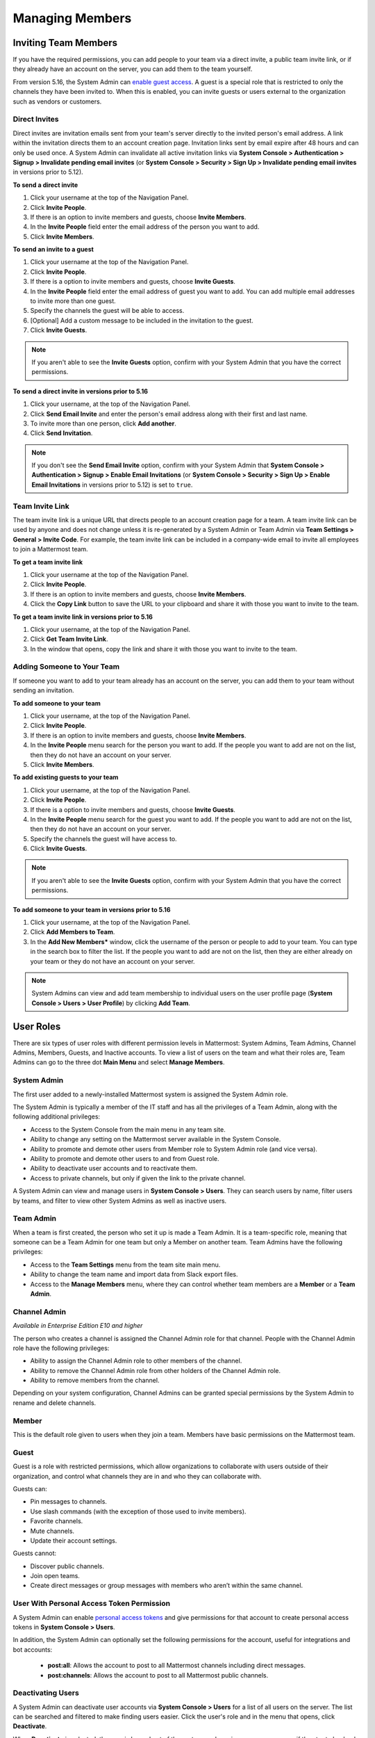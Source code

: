 .. _managing-members:

Managing Members
================

Inviting Team Members
---------------------

If you have the required permissions, you can add people to your team via a direct invite, a public team invite link, or if they already have an account on the server, you can add them to the team yourself.

From version 5.16, the System Admin can `enable guest access <https://docs.mattermost.com/deployment/guest-accounts.html>`_. A guest is a special role that is restricted to only the channels they have been invited to. When this is enabled, you can invite guests or users external to the organization such as vendors or customers.

Direct Invites
~~~~~~~~~~~~~~

Direct invites are invitation emails sent from your team's server directly to the invited person's email address. A link within the invitation directs them to an account creation page. Invitation links sent by email expire after 48 hours and can only be used once. A System Admin can invalidate all active invitation links via **System Console > Authentication > Signup > Invalidate pending email invites** (or **System Console > Security > Sign Up > Invalidate pending email invites** in versions prior to 5.12).

**To send a direct invite**

1. Click your username at the top of the Navigation Panel.
2. Click **Invite People**.
3. If there is an option to invite members and guests, choose **Invite Members**.
4. In the **Invite People** field enter the email address of the person you want to add.
5. Click **Invite Members**.

**To send an invite to a guest**

1. Click your username at the top of the Navigation Panel.
2. Click **Invite People**.
3. If there is a option to invite members and guests, choose **Invite Guests**.
4. In the **Invite People** field enter the email address of guest you want to add. You can add multiple email addresses to invite more than one guest.
5. Specify the channels the guest will be able to access.
6. [Optional] Add a custom message to be included in the invitation to the guest.
7. Click **Invite Guests**.

.. note::

   If you aren't able to see the **Invite Guests** option, confirm with your System Admin that you have the correct permissions.

**To send a direct invite in versions prior to 5.16**

1. Click your username, at the top of the Navigation Panel.
2. Click **Send Email Invite** and enter the person's email address along with their first and last name.
3. To invite more than one person, click **Add another**.
4. Click **Send Invitation**.

.. note::
  
  If you don't see the **Send Email Invite** option, confirm with your System Admin that **System Console > Authentication > Signup > Enable Email Invitations** (or **System Console > Security > Sign Up > Enable Email Invitations** in versions prior to 5.12) is set to ``true``.

Team Invite Link
~~~~~~~~~~~~~~~~

The team invite link is a unique URL that directs people to an account creation page for a team. A team invite link can be used by anyone and does not change unless it is re-generated by a System Admin or Team Admin via **Team Settings > General > Invite Code**. For example, the team invite link can be included in a company-wide email to invite all employees to join a Mattermost team.

**To get a team invite link**

1. Click your username at the top of the Navigation Panel.
2. Click **Invite People**.
3. If there is an option to invite members and guests, choose **Invite Members**.
4. Click the **Copy Link** button to save the URL to your clipboard and share it with those you want to invite to the team.

**To get a team invite link in versions prior to 5.16**

1. Click your username, at the top of the Navigation Panel.
2. Click **Get Team Invite Link**.
3. In the window that opens, copy the link and share it with those you want to invite to the team.

Adding Someone to Your Team
~~~~~~~~~~~~~~~~~~~~~~~~~~~

If someone you want to add to your team already has an account on the server, you can add them to your team without sending an invitation.

**To add someone to your team**

1. Click your username, at the top of the Navigation Panel.
2. Click **Invite People**.
3. If there is an option to invite members and guests, choose **Invite Members**.
4. In the **Invite People** menu search for the person you want to add. If the people you want to add are not on the list, then they do not have an account on your server.
5. Click **Invite Members**.

**To add existing guests to your team**

1. Click your username, at the top of the Navigation Panel.
2. Click **Invite People**.
3. If there is a option to invite members and guests, choose **Invite Guests**.
4. In the **Invite People** menu search for the guest you want to add. If the people you want to add are not on the list, then they do not have an account on your server.
5. Specify the channels the guest will have access to.
6. Click **Invite Guests**.

.. note:: 
   
   If you aren't able to see the **Invite Guests** option, confirm with your System Admin that you have the correct permissions.

**To add someone to your team in versions prior to 5.16**

1. Click your username, at the top of the Navigation Panel.
2. Click **Add Members to Team**.
3. In the **Add New Members*** window, click the username of the person or people to add to your team. You can type in the search box to filter the list. If the people you want to add are not on the list, then they are either already on your team or they do not have an account on your server.

.. note::
  
  System Admins can view and add team membership to individual users on the user profile page (**System Console > Users > User Profile**) by clicking **Add Team**.

User Roles
----------

There are six types of user roles with different permission levels in Mattermost: System Admins, Team Admins, Channel Admins, Members, Guests, and Inactive accounts. To view a list of users on the team and what their roles are, Team Admins can go to the three dot **Main Menu** and select **Manage Members**.

System Admin
~~~~~~~~~~~~

The first user added to a newly-installed Mattermost system is assigned the System Admin role.

The System Admin is typically a member of the IT staff and has all the privileges of a Team Admin, along with the following additional privileges:

- Access to the System Console from the main menu in any team site.
- Ability to change any setting on the Mattermost server available in the System Console.
- Ability to promote and demote other users from Member role to System Admin role (and vice versa).
- Ability to promote and demote other users to and from Guest role.
- Ability to deactivate user accounts and to reactivate them.
- Access to private channels, but only if given the link to the private channel.

A System Admin can view and manage users in **System Console > Users**. They can search users by name, filter users by teams, and filter to view other System Admins as well as inactive users.

Team Admin
~~~~~~~~~~

When a team is first created, the person who set it up is made a Team Admin. It is a team-specific role, meaning that someone can be a Team Admin for one team but only a Member on another team. Team Admins have the following privileges:

- Access to the **Team Settings** menu from the team site main menu.
- Ability to change the team name and import data from Slack export files.
- Access to the **Manage Members** menu, where they can control whether team members are a **Member** or a **Team Admin**.

Channel Admin
~~~~~~~~~~~~~

*Available in Enterprise Edition E10 and higher*

The person who creates a channel is assigned the Channel Admin role for that channel. People with the Channel Admin role have the following privileges:

- Ability to assign the Channel Admin role to other members of the channel.
- Ability to remove the Channel Admin role from other holders of the Channel Admin role.
- Ability to remove members from the channel.

Depending on your system configuration, Channel Admins can be granted special permissions by the System Admin to rename and delete channels.

Member
~~~~~~

This is the default role given to users when they join a team. Members have basic permissions on the Mattermost team.

Guest
~~~~~~~

Guest is a role with restricted permissions, which allow organizations to collaborate with users outside of their organization, and control what channels they are in and who they can collaborate with.

Guests can: 

- Pin messages to channels.
- Use slash commands (with the exception of those used to invite members).
- Favorite channels.
- Mute channels.
- Update their account settings.

Guests cannot:

- Discover public channels.
- Join open teams.
- Create direct messages or group messages with members who aren’t within the same channel.

User With Personal Access Token Permission
~~~~~~~~~~~~~~~~~~~~~~~~~~~~~~~~~~~~~~~~~~~

A System Admin can enable `personal access tokens <https://docs.mattermost.com/developer/personal-access-tokens.html>`__ and give permissions for that account to create personal access tokens in **System Console > Users**.

In addition, the System Admin can optionally set the following permissions for the account, useful for integrations and bot accounts:

 - **post:all**: Allows the account to post to all Mattermost channels including direct messages.
 - **post:channels**: Allows the account to post to all Mattermost public channels.

Deactivating Users
~~~~~~~~~~~~~~~~~~

A System Admin can deactivate user accounts via **System Console > Users** for a list of all users on the server. The list can be searched and filtered to make finding users easier. Click the user's role and in the menu that opens, click **Deactivate**.

When **Deactivate** is selected, the user is logged out of the system, and receives an error message if they try to log back in. The user no longer appears in channel member lists, and they are removed from the team members list. A deactivated account can also be reactivated from the System Console, in which case the user rejoins channels and teams that they previously belonged to.

Direct Message channels with deactivated users are hidden in users' sidebars, but can be reopened using the **More...** button or the Channel Switcher (CMD/CTRL + K).

Mattermost is designed as a system-of-record, so there isn't an option to delete users from the Mattermost system, as such an operation could compromise the integrity of message archives.

Note that AD/LDAP user accounts cannot be deactivated from Mattermost; they must be deactivated from your Active Directory.

Removing a User from a Team or Leaving a Team
---------------------------------------------

Remove from Team
~~~~~~~~~~~~~~~~

A Team Admin can remove a user from a team via **Main Menu > Manage Members**, and selecting **Remove From Team** in the dropdown menu beside a user entry.

When a user is removed from a team, the team will no longer show up in their team sidebar. If they currently have the team open, they are redirected to the first team that appears on their team sidebar. If they didn't belong to any other teams, the user is sent to the team selection page.

Removing a user from the team does not deactivate the account. The user will still be able to sign in to the site, and join other teams. They will also be able to rejoin the team they were removed from if they receive another invite, or if the team is set to `"Allow any user with an account on this server to join this team" <http://docs.mattermost.com/help/settings/team-settings.html#allow-anyone-to-join-this-team>`__. If the user does rejoin the team, they will no longer belong to the channels they were previously a part of, and they will lose all Admin privileges if they had them previously.

A System Admin can also remove users from teams via **System Console > Users**, and selecting the dropdown beside a user entry and clicking **Manage Teams**. The list of teams an individual user belongs to can be viewed on the user's profile page via **System Console > Users** and selecting the member's name from the list provided in the **User Configuration** screen.

Leaving a Team
~~~~~~~~~~~~~~

Users can also choose to remove themselves from a team, from **Main Menu > Leave Team**. This will remove the user from the team, and from all public channels and private channels on the team.

They will only be able to rejoin the team if it is set to `"Allow any user with an account on this server to join this team" <http://docs.mattermost.com/help/settings/team-settings.html#allow-anyone-to-join-this-team>`__ team, or if they receive a new invite. If they do rejoin, they will no longer be a part of their old channels.

Obtaining User ID
~~~~~~~~~~~~~~~~~

A unique user ID is sometimes required for configuring certain plugins and other administrative tasks that require identifying specific users. This identifier can be found in both the user list (**System Console > Users**) as well as the individual profile page for each user (**System Console > Users**).
